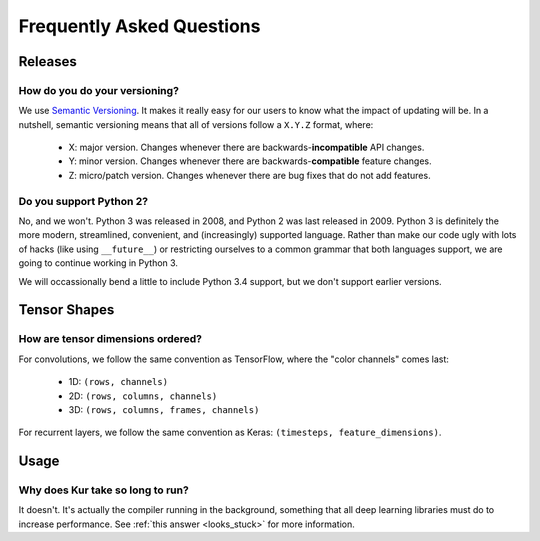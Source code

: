 **************************
Frequently Asked Questions
**************************

Releases
========

How do you do your versioning?
------------------------------

We use `Semantic Versioning <http://semver.org/>`_. It makes it really easy for
our users to know what the impact of updating will be. In a nutshell, semantic
versioning means that all of versions follow a ``X.Y.Z`` format, where:

	- X: major version. Changes whenever there are backwards-**incompatible**
	  API changes.
	- Y: minor version. Changes whenever there are backwards-**compatible**
	  feature changes.
	- Z: micro/patch version. Changes whenever there are bug fixes that do not
	  add features.

.. _why_python2:

Do you support Python 2?
------------------------

No, and we won't. Python 3 was released in 2008, and Python 2 was last released
in 2009. Python 3 is definitely the more modern, streamlined, convenient, and
(increasingly) supported language. Rather than make our code ugly with lots of
hacks (like using ``__future__``) or restricting ourselves to a common grammar
that both languages support, we are going to continue working in Python 3.

We will occassionally bend a little to include Python 3.4 support, but we don't
support earlier versions.

Tensor Shapes
=============

How are tensor dimensions ordered?
----------------------------------

For convolutions, we follow the same convention as TensorFlow, where the "color
channels" comes last:

	- 1D: ``(rows, channels)``
	- 2D: ``(rows, columns, channels)``
	- 3D: ``(rows, columns, frames, channels)``

For recurrent layers, we follow the same convention as Keras: ``(timesteps,
feature_dimensions)``.

Usage
=====

Why does Kur take so long to run?
---------------------------------

It doesn't. It's actually the compiler running in the background, something
that all deep learning libraries must do to increase performance. See
:ref:`this answer <looks_stuck>` for more information.

